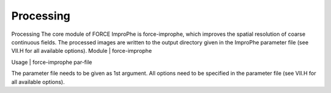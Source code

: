 Processing
==========

Processing
The core module of FORCE ImproPhe is force-improphe, which improves the spatial resolution of coarse continuous fields. The processed images are written to the output directory given in the ImproPhe parameter file (see VII.H for all available options).
Module	|	force-improphe

Usage	|	force-improphe     par-file

The parameter file needs to be given as 1st argument. All options need to be specified in the parameter file (see VII.H for all available options).

